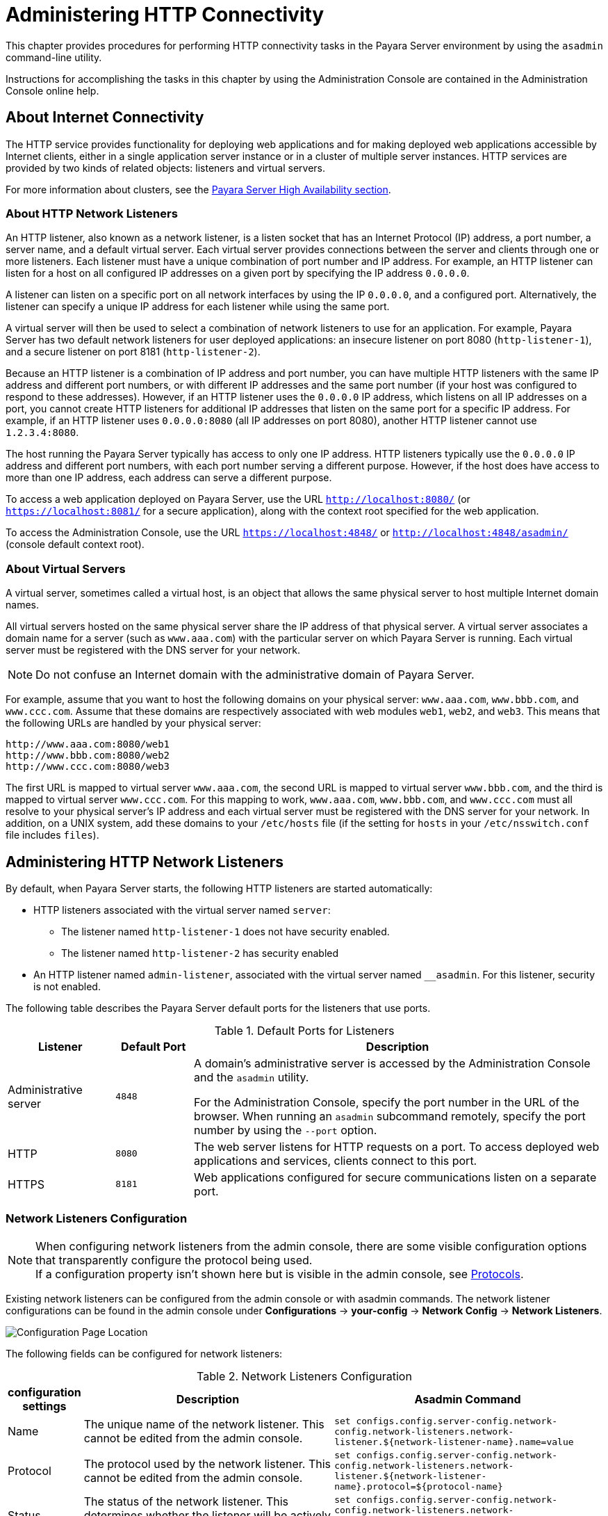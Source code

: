 [[administering-http-connectivity]]
= Administering HTTP Connectivity

This chapter provides procedures for performing HTTP connectivity tasks in the Payara Server environment by using the `asadmin` command-line utility.

Instructions for accomplishing the tasks in this chapter by using the Administration Console are contained in the Administration Console online help.

[[about-internet-connectivity]]
== About Internet Connectivity

The HTTP service provides functionality for deploying web applications and for making deployed web applications accessible by Internet clients, either in a single application server instance or in a cluster of multiple server instances. HTTP services are provided by two kinds of related objects: listeners and virtual servers.

For more information about clusters, see the xref:Technical Documentation/Payara Server Documentation/High Availability/Overview.adoc[Payara Server High Availability section].

[[about-http-network-listeners]]
=== About HTTP Network Listeners

An HTTP listener, also known as a network listener, is a listen socket that has an Internet Protocol (IP) address, a port number, a server name, and a default virtual server. Each virtual server provides connections between the server and clients through one or more listeners. Each listener must have a unique combination of port number and IP address. For example, an HTTP listener can listen for a host on all configured IP addresses on a given port by specifying the IP address `0.0.0.0`.

A listener can listen on a specific port on all network interfaces by using the IP `0.0.0.0`, and a configured port. Alternatively, the listener can specify a unique IP address for each listener while using the same port.

A virtual server will then be used to select a combination of network listeners to use for an application. For example, Payara Server has two default network listeners for user deployed applications: an insecure listener on port 8080 (`http-listener-1`), and a secure listener on port 8181 (`http-listener-2`).

Because an HTTP listener is a combination of IP address and port number, you can have multiple HTTP listeners with the same IP address and different port numbers, or with different IP addresses and the same port number (if your host was configured to respond to these addresses). However, if an HTTP listener uses the `0.0.0.0` IP address, which listens on all IP addresses on a port, you cannot create HTTP listeners for additional IP addresses that listen on the same port for a specific IP address. For example, if an HTTP listener uses `0.0.0.0:8080` (all IP addresses on port 8080), another HTTP listener cannot use `1.2.3.4:8080`.

The host running the Payara Server typically has access to only one IP address. HTTP listeners typically use the `0.0.0.0` IP address and different port numbers, with each port number serving a different purpose. However, if the host does have access to more than one IP address, each address can serve a different purpose.

To access a web application deployed on Payara Server, use the URL `http://localhost:8080/` (or `https://localhost:8081/` for a secure application), along with the context root specified for the web application.

To access the Administration Console, use the URL `https://localhost:4848/` or `http://localhost:4848/asadmin/` (console default context root).

[[about-virtual-servers]]
=== About Virtual Servers

A virtual server, sometimes called a virtual host, is an object that allows the same physical server to host multiple Internet domain names.

All virtual servers hosted on the same physical server share the IP address of that physical server. A virtual server associates a domain name for a server (such as `www.aaa.com`) with the particular server on which Payara Server is running. Each virtual server must be registered with the DNS server for your network.

NOTE: Do not confuse an Internet domain with the administrative domain of Payara Server.

For example, assume that you want to host the following domains on your physical server: `www.aaa.com`, `www.bbb.com`, and `www.ccc.com`. Assume that these domains are respectively associated with web modules `web1`, `web2`, and `web3`. This means that the following URLs are handled by your physical server:

[source,text]
----
http://www.aaa.com:8080/web1
http://www.bbb.com:8080/web2
http://www.ccc.com:8080/web3
----

The first URL is mapped to virtual server `www.aaa.com`, the second URL is mapped to virtual server `www.bbb.com`, and the third is mapped to virtual server `www.ccc.com`. For this mapping to work, `www.aaa.com`, `www.bbb.com`, and `www.ccc.com` must all resolve to your physical server's IP address and each virtual server must be registered with the DNS server for your network. In addition, on a UNIX system, add these domains to your `/etc/hosts` file (if the setting for `hosts` in your `/etc/nsswitch.conf` file includes `files`).

[[administering-http-network-listeners]]
== Administering HTTP Network Listeners

By default, when Payara Server starts, the following HTTP listeners are started automatically:

* HTTP listeners associated with the virtual server named `server`:

** The listener named `http-listener-1` does not have security enabled.
** The listener named `http-listener-2` has security enabled

* An HTTP listener named `admin-listener`, associated with the virtual server named `__asadmin`. For this listener, security is not enabled.

The following table describes the Payara Server default ports for the listeners that use ports.

[table-default-ports-for-listeners]
.Default Ports for Listeners

[width="100%",cols="18%,13%,69%",options="header",]
|=======================================================================
|Listener |Default Port |Description
|Administrative server |`4848` |A domain's administrative server is accessed by the Administration Console and the `asadmin` utility.

For the Administration Console, specify the port number in the URL of the browser. When running an `asadmin` subcommand remotely, specify the port number by using the `--port` option.

|HTTP |`8080` |The web server listens for HTTP requests on a port.
To access deployed web applications and services, clients connect to this port.

|HTTPS |`8181` |Web applications configured for secure communications listen on a separate port.

|=======================================================================

[[network-listeners-configuration]]
=== Network Listeners Configuration

NOTE: When configuring network listeners from the admin console, there are some visible configuration options that transparently configure the protocol being used. +
If a configuration property isn't shown here but is visible in the admin console, see xref:#protocol-configuration[Protocols].

Existing network listeners can be configured from the admin console or with asadmin commands. The network listener configurations can be found in the admin console under *Configurations* -> *your-config* -> *Network Config* -> *Network Listeners*.

image::http/network-listener-config.png[Configuration Page Location]

The following fields can be configured for network listeners:

.Network Listeners Configuration
[header, cols="2,6,8"]
|===
| configuration settings  | Description | Asadmin Command

| Name
| The unique name of the network listener. This cannot be edited from the admin console.
| `set configs.config.server-config.network-config.network-listeners.network-listener.$+{network-listener-name}+.name=value`

| Protocol
| The protocol used by the network listener. This cannot be edited from the admin console.
| `set configs.config.server-config.network-config.network-listeners.network-listener.$+{network-listener-name}+.protocol=$+{protocol-name}+`

| Status
| The status of the network listener. This determines whether the listener will be actively listening for requests.
| `set configs.config.server-config.network-config.network-listeners.network-listener.$+{network-listener-name}+.status=[true/false]`

| JK Enabled
| Whether mod_jk support should be enabled for this listener. Should only be enabled if mod_jk is being explicitly configured on an Apache Web Server in conjunction with Payara Server.
| `set configs.config.server-config.network-config.network-listeners.network-listener.$+{network-listener-name}+.jk-enabled=[true/false]`

| JK Configuration File
| The location of the mod_jk configuration file. Defaults to ${com.sun.aas.instanceRoot}/config/glassfish-jk.properties.
| `set configs.config.server-config.network-config.network-listeners.network-listener.$+{network-listener-name}+.jk-configuration-file=/location/to/file`

| Port
| The port used by the network listener. The selected port will be used to listen for requests.
| `set configs.config.server-config.network-config.network-listeners.network-listener.$+{network-listener-name}+.port=value`

| Address
| The address used by the network listener. 0.0.0.0 corresponds to all addresses.
| `set configs.config.server-config.network-config.network-listeners.network-listener.$+{network-listener-name}+.address=value`

| Transport
| The transport used by the network listener. This cannot be edited from the admin console. Defaults to tcp.
| `set configs.config.server-config.network-config.network-listeners.network-listener.$+{network-listener-name}+.transport=$+{transport-name}+`

| Thread Pool
| The thread pool used by the network listener. This determines the pool of threads used to service requests.
| `set configs.config.server-config.network-config.network-listeners.network-listener.$+{network-listener-name}+.thread-pool=$+{thread-pool-name}+`

|===

[[to-create-an-internet-connection]]
=== To Create an Internet Connection

Use the subcommands in this procedure to create an internet connection with the full range of listener options. A network listener is created behind the scenes. For the shortcut version of this process , see xref:Technical Documentation/Payara Server Documentation/General Administration/http_https.adoc#to-create-an-http-network-listener[To Create an HTTP Network Listener].

. Ensure that the server is running.
+
Remote subcommands require a running server.
. Create an HTTP or HTTPS protocol by using the xref:Technical Documentation/Payara Server Documentation/Command Reference/create-protocol.adoc[`create-protocol`] subcommand with the
`--securityenabled` option.
+
To use the built-in `http-listener-1` HTTP protocol, or `http-listener-2` HTTPS protocol, skip this step.
. Create an HTTP configuration by using the xref:Technical Documentation/Payara Server Documentation/Command Reference/create-http.adoc[`create-http`] subcommand.
+
To use a built-in protocol, skip this step.
. Create a transport by using the xref:Technical Documentation/Payara Server Documentation/Command Reference/create-transport.adoc[`create-transport`] subcommand.
+
To use the built-in `tcp` transport, skip this step.
. Create a thread pool by using the xref:Technical Documentation/Payara Server Documentation/Command Reference/create-threadpool.adoc[`create-threadpool`] subcommand.
+
To avoid using a thread pool, or to use the built-in `http-thread-pool` thread pool, skip this step.
+
For additional thread pool information, see xref:Technical Documentation/Payara Server Documentation/General Administration/threadpools.adoc#administering-thread-pools[Administering Thread Pools].
. Create an HTTP listener by using the xref:Technical Documentation/Payara Server Documentation/Command Reference/create-network-listener.adoc[`create-network-listener`] subcommand.
+
Specify a protocol and transport, optionally a thread pool.
. To apply your changes, restart Payara Server.
+
See xref:Technical Documentation/Payara Server Documentation/General Administration/domains.adoc#to-restart-a-domain[To Restart a Domain].

[[to-create-an-http-network-listener]]
=== To Create an HTTP Network Listener

Use the `create-http-listener` subcommand or the `create-network-listener` subcommand in remote mode to create a listener. These subcommands provide backward compatibility and also provide a shortcut for creating network listeners that use the HTTP protocol.

Behind the scenes, a network listener is created as well as its associated protocol, transport, and HTTP configuration. This method is a convenient shortcut, but it gives access to only a limited number of options. If you want to specify the full range of listener options, follow the instructions in xref:Technical Documentation/Payara Server Documentation/General Administration/http_https.adoc#to-create-an-internet-connection[To Create an Internet Connection].

. Ensure that the server is running. Remote subcommands require a running server.
. Create an HTTP network listener by using the xref:ROOT:Technical Documentation/Payara Server Documentation/Command Reference/create-network-listener.adoc[`create-network-listener`] subcommand or the xref:Technical Documentation/Payara Server Documentation/Command Reference/create-http-listener.adoc[`create-http-listener`] subcommand.
. If needed, restart the server. If you edit the special HTTP network listener named `admin-listener`, you must restart the server for changes to take effect.
+
See xref:Technical Documentation/Payara Server Documentation/General Administration/domains.adoc#to-restart-a-domain[To Restart a Domain].

[[exampleto-create-an-http-network-listener]]
==== Example - Creating an HTTP Listener

This example creates an HTTP listener named `sampleListener` that uses a non-default number of acceptor threads. Security is not enabled at runtime.

[source,shell]
----
asadmin create-http-listener --listeneraddress `0.0.0.0` --listenerport 7272 --defaultvs server --servername host1.sun.com --acceptorthreads 100 --securityenabled=false --enabled=false sampleListener
Command create-http-listener executed successfully.
----

[[example-to-create-an-http-network-listener-2]]
==== Example - Creating a Network Listener

This example a network listener named `sampleListener` that is not enabled at runtime:

[source,shell]
----
asadmin create-network-listener --listenerport 7272 protocol http-1 --enabled=false sampleListener
Command create-network-listener executed successfully.
----

You can also view the full syntax and options of the subcommand by typing `asadmin help create-http-listener` or `asadmin help create-network-listener` at the command line.

[[to-list-http-network-listeners]]
=== *To List HTTP Network Listeners*

Use the `list-http-listeners` subcommand or the `list-network-listeners` subcommand in remote mode to list the existing HTTP listeners.

. Ensure that the server is running. Remote subcommands require a running server.
. List HTTP listeners by using the xref:Technical Documentation/Payara Server Documentation/Command Reference/list-http-listeners.adoc[`list-http-listeners`] or xref:Technical Documentation/Payara Server Documentation/Command Reference/list-network-listeners.adoc[`list-network-listeners`] subcommand.

[[example-to-list-http-network-listeners]]
==== Example - Listing HTTP Listeners*

This example lists the HTTP listeners. The same output is given if you use the `list-network-listeners` subcommand.

[source,shell]
----
asadmin list-http-listeners
admin-listener
http-listener-2
http-listener-1
Command list-http-listeners executed successfully.
----

You can also view the full syntax and options of the subcommand by typing `asadmin help list-http-listeners` or `asadmin help list-network-listeners` at the command line.

[[to-update-an-http-network-listener]]
=== *To Update an HTTP Network Listener*

. List HTTP listeners by using the xref:ROOT:Technical Documentation/Payara Server Documentation/Command Reference/list-http-listeners.adoc[`list-http-listeners`] or xref:Technical Documentation/Payara Server Documentation/Command Reference/list-network-listeners.adoc[`list-network-listeners`] subcommand.
. Modify the values for the specified listener by using the xref:Technical Documentation/Payara Server Documentation/Command Reference/set.adoc[`set`] subcommand.
+
The listener is identified by its dotted name.

[[example-to-update-an-http-network-listener]]
==== Example - Updating an HTTP Network Listener

This example changes `security-enabled` to `false` on `http-listener-2`.

[source,shell]
----
asadmin set server.network-config.protocols.protocol.http-listener-2.security-enabled=false
Command set executed successfully.
----

[[to-restart-an-http-network-listener]]
=== *To Restart an HTTP Network Listener*

The `restart-http-listeners` commands restarts all HTTP listeners but the `admin-listener` of the targeted instance(s). It is either used with the `--all` flag to target all instances or with a particular target instance, deployment group or cluster following the `--target` parameter.

When `target` and `all` parameters are both omitted the default target is the DAS.

NOTE: This command only restarts all HTTP listeners except the `admin-listener`. IIOP listeners are not affected and may require a server restart to make changes take effect.

[[example-to-restart-an-http-network-listener]]
==== Example - Restarting an HTTP Network Listener

This example restarts the instance named `FlyingFish`:

[source,shell]
----
asadmin restart-http-listeners --target FlyingFish
Command restart-http-listeners executed successfully.
----

[[to-delete-an-http-network-listener]]
=== *To Delete an HTTP Network Listener*

Use the `delete-http-listener` subcommand or the `delete-network-listener` subcommand in remote mode to delete an existing HTTP listener. This disables secure communications for the listener.

. Ensure that the server is running. Remote subcommands require a running server.
. List HTTP listeners by using the xref:Technical Documentation/Payara Server Documentation/Command Reference/list-http-listeners.adoc[`list-http-listeners`] subcommand.
. Delete an HTTP listener by using the xref:Technical Documentation/Payara Server Documentation/Command Reference/delete-http-listener.adoc[`delete-http-listener`] or xref:Technical Documentation/Payara Server Documentation/Command Reference/delete-network-listener.adoc[`delete-network-listener`] subcommand.
. To apply your changes, restart Payara Server. See xref:Technical Documentation/Payara Server Documentation/General Administration/domains.adoc#to-restart-a-domain[To Restart a Domain].


[[example-to-delete-an-http-network-listener]]
==== Example - Deleting an HTTP Listener

This example deletes the HTTP listener named `sampleListener`:

[source,shell]
----
asadmin delete-http-listener sampleListener
Command delete-http-listener executed successfully.
----

You can also view the full syntax and options of the subcommand by typing `asadmin help delete-http-listener` or `asadmin help delete-network-listener` at the command line.

[[configure-an-http-listener-for-ssl]]
=== *Configure an HTTP Listener for SSL*

Use the `create-ssl` subcommand in remote mode to create and configure an SSL element in the specified listener. This enables secure communication for the listener.

. Ensure that the server is running.
+
Remote subcommands require a running server.
. Configure an HTTP listener by using the xref:Technical Documentation/Payara Server Documentation/Command Reference/create-ssl.adoc[`create-ssl`] subcommand.
. To apply your changes, restart Payara Server.
+
See xref:Technical Documentation/Payara Server Documentation/General Administration/domains.adoc#to-restart-a-domain[To Restart a Domain].

[[example-to-configure-an-http-listener-for-ssl]]
==== Example - Configuring an HTTP Listener for SSL

This example enables the HTTP listener named `http-listener-1` for SSL:

[source,shell]
----
asadmin create-ssl --type http-listener --certname sampleCert http-listener-1
Command create-ssl executed successfully.
----

You can also view the full syntax and options of the subcommand by typing `asadmin help create-ssl` at the command line.

[[configure-sni-for-http-listeners]]
=== *Configure SNI for HTTP Listeners*

Server Name Indication, SNI for short, allows you to use multiple SSL certificates with the same IP address. When enabled, the server will look for a certificate in the configured keystore using a nickname that matches the host name requested.

SNI can be enabled by configuring a network listener. Existing network listeners can be configured from the admin console or with asadmin commands. The network listener configurations can be found in the admin console under *Configurations -> <your-config> -> Network Config -> Network Listeners*.

From here, click on the SSL tab, and make sure that the *SNI Support* checkbox is ticked.

IMPORTANT: For SNI to take effect, the network listener must have security enabled by providing a default keypair and certificate, and by checking the *Security* box on the *HTTP* tab.

[[configure-optional-client-authentication-for-ssl]]
=== *Configure Optional Client Authentication for SSL*

In Payara Server, you can configure the SSL protocol of an HTTP listener such that it requests a certificate before permitting a client connection, but does not refuse a connection if the client does not provide one. To enable this feature, set the `client-auth` property of the SSL protocol to the value `want`. For example:

[source,shell]
----
asadmin set configs.config.config-name.network-config.protocols.protocol.listener-name.ssl.client-auth=want
----

[[configure-a-custom-ssl-implementation]]
=== *Configure a Custom SSL Implementation*

In Payara Server, you can configure the SSL protocol an HTTP listener such that it uses a custom implementation of SSL. To enable this feature, set the `classname` property of the SSL protocol to the name of a class that implements the `com.sun.grizzly.util.net.SSLImplementation` interface. For example:

[source,shell]
----
asadmin> set configs.config.config-name.network-config.protocols.protocol.listener-name.ssl.classname=SSLImplementation-class-name
----

By default, Payara Server uses the implementation `com.sun.enterprise.security.ssl.GlassfishSSLImpl` for the SSL protocol.

[[delete-ssl-from-an-http-listener]]
=== *Delete SSL From an HTTP Listener*

Use the `delete-ssl` subcommand in remote mode to delete the SSL element in the specified listener. This disables secure communications for the listener.

. Ensure that the server is running.
+
Remote subcommands require a running server.
. Delete SSL from an HTTP listener by using the xref:ROOT:Technical Documentation/Payara Server Documentation/Command Reference/delete-ssl[`delete-ssl`] subcommand.
. To apply your changes, restart Payara Server.
+
See xref:Technical Documentation/Payara Server Documentation/General Administration/domains.adoc#to-restart-a-domain[To Restart a Domain].

[[example-to-delete-ssl-from-an-http-listener]]
==== Example - Deleting SSL From an HTTP Listener

This example disables SSL for the HTTP listener named `http-listener-1`:

[source,shell]
----
asadmin delete-ssl --type http-listener http-listener-1
Command delete-ssl executed successfully.
----

You can also view the full syntax and options of the subcommand by typing `asadmin help delete-ssl` at the command line.

[[assign-a-default-virtual-server-to-an-http-listener]]
=== *Assign a Default Virtual Server to an HTTP Listener*

. In the Administration Console, open the HTTP Service component under the relevant configuration.
. Open the HTTP Listeners component under the HTTP Service component.
. Select or create a new HTTP listener.
. Select from the Default Virtual Server drop-down list. For more information, see:
+
xref:Technical Documentation/Payara Server Documentation/General Administration/http_https.adoc#to-assign-a-default-web-module-to-a-virtual-server[To Assign a Default Web Module to a Virtual Server].

For details, click the Help button in the Administration Console from the HTTP Listeners page.

[[administering-http-protocols]]
== Administering HTTP Protocols

A protocol is used by a network listener to determine the nature of the communication expected by the listener. For example, a protocol determines the timeout of a request, as well as whether HTTPS should be used. The reason the protocol is separate to the listener is so that the same protocol configuration can be used to listen on multiple ports.

Existing protocols can be configured from the admin console or with asadmin commands. The protocol configurations can be found in the Admin Console under *Configurations* -> *your-config* -> *Network Config* -> *Protocols*.

Each HTTP listener has an HTTP protocol, which is created either by using the `create-protocol` subcommand or by using the built-in protocols that are applied when you follow the instructions in xref:Technical Documentation/Payara Server Documentation/General Administration/http_https.adoc#to-create-an-http-network-listener[To Create an HTTP Network Listener].

[[protocol-configuration]]
=== Protocol Configurations

.Security
[header, cols="2,6,8"]
|===
| configuration settings  | Description | Asadmin Command

| Security
| Whether security is enabled for the protocol. When disabled, all the SSL/TLS options are ignored.
| `set configs.config.server-config.network-config.protocols.protocol.$+{protocol-name}+.security-enabled=[true\|false]`

|===

.HTTP Settings
[header, cols="2,6,8"]
|===
| configuration settings  | Description | Asadmin Command

| Server Name
| The name of the server. This will be sent as the `Server` header in responses.
| `set configs.config.server-config.network-config.protocols.protocol.$+{protocol-name}+.http.server-name-enabled=value`

| Default Virtual Server
| The default virtual server used for the protocol. Establishes the request priority when multiple virtual servers are configured.
| `set configs.config.server-config.network-config.protocols.protocol.$+{protocol-name}+.http.default-virtual-server=value`

| Redirect Port
| The port used for SSL transport redirection.
| `set configs.config.server-config.network-config.protocols.protocol.$+{protocol-name}+.http.redirect-port=value`

| Max Connections
| The maximum number of requests per connection to keep in keep-alive mode.
| `set configs.config.server-config.network-config.protocols.protocol.$+{protocol-name}+.http.max-connections=value`

| Timeout
| The amount of time in seconds before a connection is deemed as idle. After this, the connection will no longer be in keep-alive state.
| `set configs.config.server-config.network-config.protocols.protocol.$+{protocol-name}+.http.timeout-seconds=value`

| Upload Timeout Enabled
| Enables closing a connection that is reading bytes slowly after the `configuration-http-upload-timeout-millis` setting is reached.
| `set configs.config.server-config.network-config.protocols.protocol.$+{protocol-name}+.http.upload-timeout-enabled=value`

| Connection Upload Timeout
a| The timeout, in milliseconds, for uploads.
[TIP]
====
To disable this timeout, set the value to `-1`.
====
| `set configs.config.server-config.network-config.protocols.protocol.$+{protocol-name}+.http.connection-upload-timeout-millis=value`

| Request Timeout
a| The timeout, in seconds, for requests.
[TIP]
====
To disable this timeout, set the value to `-1`.
====
| `set configs.config.server-config.network-config.protocols.protocol.$+{protocol-name}+.http.request-timeout-seconds=value`

| Send Buffer Size
| The size, in bytes, of the send buffer.
| `set configs.config.server-config.network-config.protocols.protocol.$+{protocol-name}+.http.send-buffer-size-bytes=value`

| Header Buffer Length
| The size, in bytes, of the buffer used to read the request data.
| `set configs.config.server-config.network-config.protocols.protocol.$+{protocol-name}+.http.header-buffer-length-bytes=value`

| Max Post Size
| The maximum size, in bytes, of POST actions.
| `set configs.config.server-config.network-config.protocols.protocol.$+{protocol-name}+.http.max-post-size-bytes=value`

| Max Form Post Size
| The maximum size, in bytes, of a POST form.
| `set configs.config.server-config.network-config.protocols.protocol.$+{protocol-name}+.http.max-form-post-size-bytes=value`

| Max Save Post Size
| The maximum size, in bytes, of a POST request that will be saved during authentication.
| `set configs.config.server-config.network-config.protocols.protocol.$+{protocol-name}+.http.max-save-post-size-bytes=value`

| URI Encoding
| The character set used to decode the request URIs received.
| `set configs.config.server-config.network-config.protocols.protocol.$+{protocol-name}+.http.uri-encoding=value`

| Compression
| Whether to enable HTTP/1.1 GZIP compression to save server bandwidth. Will be ignored when HTTP/2 is used.
| `set configs.config.server-config.network-config.protocols.protocol.$+{protocol-name}+.http.compression=[off/on/force]`

| Compression Level
a| The level of compression to be used:

*  `-1` corresponds to the default level
* `0` is no compression
* `1` is the best speed
* `9` is the best compression
| `set configs.config.server-config.network-config.protocols.protocol.$+{protocol-name}+.http.compression-level=[-1-9]`

| Compression Strategy
| Sets the strategy to be used during HTTP compression.
| `set configs.config.server-config.network-config.protocols.protocol.$+{protocol-name}+.http.compression-strategy=[Default/Filtered/Huffman Only]`

| Compressible Mime Types
| Comma separated list of MIME types for which HTTP compression is used.
| `set configs.config.server-config.network-config.protocols.protocol.$+{protocol-name}+.http.compressable-mime-type=value`

| Compression Minimum Size
| The minimum size of a file that determines whether compression is applied.
| `set configs.config.server-config.network-config.protocols.protocol.$+{protocol-name}+.http.compression-min-size-bytes=value`

| No-Compression User Agents
| Comma separated list of regular expressions matching user agents for which compression should not be used.
| `set configs.config.server-config.network-config.protocols.protocol.$+{protocol-name}+.http.no-compression-user-agents=value`

| Restricted User Agents
| List of restricted user agents for which HTTP compression is applied.
| `set configs.config.server-config.network-config.protocols.protocol.$+{protocol-name}+.http.restricted-user-agents=value`

| Default Response Type
| The default response type if none are matched. Specified as a semicolon delimited string consisting of content type, encoding, language, charset.
| `set configs.config.server-config.network-config.protocols.protocol.$+{protocol-name}+.http.default-response-type=value`

| Adapter
| The class name of the static resources adapter.
| `set configs.config.server-config.network-config.protocols.protocol.$+{protocol-name}+.http.adapter=value`

| Comet Support
| Whether comet support is enabled or not.
| `set configs.config.server-config.network-config.protocols.protocol.$+{protocol-name}+.http.comet-support-enabled=[true\|false]`

| DNS Lookup
| Enables Domain Name System lookups.
| `set configs.config.server-config.network-config.protocols.protocol.$+{protocol-name}+.http.dns-lookup-enabled=[true\|false]`

| Trace Enabled
a| Enables the TRACE operation

TIP: Setting this to false helps prevent cross-site scripting attacks.
| `set configs.config.server-config.network-config.protocols.protocol.$+{protocol-name}+.http.trace-enabled=[true\|false]`

| Auth Pass Through
| Enable this if the network listener receives traffic from an SSL terminating proxy server.
| `set configs.config.server-config.network-config.protocols.protocol.$+{protocol-name}+.http.auth-pass-through-enabled=[`true`\|`false`]`

| Chunking Enabled
| Enables HTTP response chunking.
| `set configs.config.server-config.network-config.protocols.protocol.$+{protocol-name}+.http.chunking-enabled=[true\|false]`

| XPoweredBy
| Used to overwrite the default `X-Powered-By` header string.
| `set configs.config.server-config.network-config.protocols.protocol.$+{protocol-name}+.http.xpowered-by=value`

| XFrame Options
| When enabled, the `X-Frame-Options` header will be set to `SAMEORIGIN`. This can still be overridden by a deployed application.
| `set configs.config.server-config.network-config.protocols.protocol.$+{protocol-name}+.http.xframe-options=[true\|false]`

| Encoded Slash
| Allow encoded slashes (e.g. `%2F`) in URIs.
| `set configs.config.server-config.network-config.protocols.protocol.$+{protocol-name}+.http.encoded-slash-enabled=[true\|false]`

| Websockets Support Enabled
| Allows Websockets to be used.
| `set configs.config.server-config.network-config.protocols.protocol.$+{protocol-name}+.http.websockets-support-enabled=[true\|false]`

| Scheme Mapping
| HTTP header name used for identifying the originating protocol of an HTTP request.
| `set configs.config.server-config.network-config.protocols.protocol.$+{protocol-name}+.http.scheme-mapping=value`

| Remote User Mapping
| HTTP header name used for identifying the originating user of an HTTP request.
| `set configs.config.server-config.network-config.protocols.protocol.$+{protocol-name}+.http.remote-user-mapping=value`

| Enable Cookie SameSite
| Enabling to set all cookies to use the SameSite value.
| `set configs.config.server-config.network-config.protocols.protocol.$+{protocol-name}+.http.cookie-same-site-enabled=[true\|false]`

| Cookie SameSite Value
a| The values to be used:

* `Lax`: Cookies are not sent on normal cross-site sub-requests
* `Strict`: Cookies will only be sent in a first-party context
* `None`: Cookies will be sent in all contexts

Users can set up the SameSite Cookie attribute at the *application level* by using the `payara-web.xml` deployment descriptor.

Set this attribute by using the `cookie-properties` tag with a child property named `cookieSameSite`:
[source,xml,indent=0]
----
<payara-web-app>
    <cookie-properties>
        <property name="cookieSameSite" value="Strict" />
    </cookie-properties>
</payara-web-app>
----
| `set configs.config.server-config.network-config.protocols.protocol.$+{protocol-name}+.http.cookie-same-site-value=[`Lax`\|`Strict`\|`None`]`

|===

.HTTP/2 Settings
[header, cols="2,6,8"]
|===
| configuration settings  | Description | Asadmin Command

| HTTP/2 Enabled
a| Whether to enable HTTP/2 support.

IMPORTANT: HTTP/2 support can only be enabled on a secure network listener
| `set configs.config.server-config.network-config.protocols.protocol.$+{protocol-name}+.http.http2-enabled=[true\|false]`

| Disable HTTP/2 Cipher Check
| Whether TLS connections can be established using insecure cipher suites.
| `set configs.config.server-config.network-config.protocols.protocol.$+{protocol-name}+.http.http2-disable-cipher-check=[true\|false]`

| HTTP/2 Max Concurrent Streams
| The number of maximum concurrent streams allowed per HTTP/2 connection.
| `set configs.config.server-config.network-config.protocols.protocol.$+{protocol-name}+.http.http2-max-concurrent-streams=value`

| HTTP/2 Initial Window Size
| The initial window size in bytes.
| `set configs.config.server-config.network-config.protocols.protocol.$+{protocol-name}+.http.http2-initial-window-size-in-bytes=value`

| HTTP/2 Max Frame Payload Size
| The maximum size of the HTTP/2 frame payload to be accepted.
| `set configs.config.server-config.network-config.protocols.protocol.$+{protocol-name}+.http.http2-max-frame-payload-size-in-bytes=value`

| HTTP/2 Max Header List Size
| The maximum size, in bytes, of the header list.
| `set configs.config.server-config.network-config.protocols.protocol.$+{protocol-name}+.http.http2-max-header-list-size-in-bytes=value`

| Streams High Watermark
| The maximum number of streams that are allowed. Excess streams will be cleaned out periodically in proportion to the maximum number of streams.
| `set configs.config.server-config.network-config.protocols.protocol.$+{protocol-name}+.http.http2-streams-high-water-mark=value`

| Streams Clean Percentage
a| The number of streams to process when the high watermark is exceeded.

NOTE: Only closed streams will be removed.
| `set configs.config.server-config.network-config.protocols.protocol.$+{protocol-name}+.http.http2-clean-percentage=value`

| Streams Clean Frequency Check
| The number of streams that must be closed before checking if the number of streams exceeds the high watermark.
| `set configs.config.server-config.network-config.protocols.protocol.$+{protocol-name}+.http.http2-clean-frequency-check=value`

| HTTP/2 Push
| Enables server push. This is enabled by default.
| `set configs.config.server-config.network-config.protocols.protocol.$+{protocol-name}+.http.http2-push-enabled=[true\|false]`

|===

.HTTP/2 Settings
[header, cols="2,6,8"]
|===
| configuration settings  | Description | Asadmin Command

| TLS V1.2 Enabled
| Whether to enable TLS V1.2 or not. Will be ignored if TLS is disabled.
| `set configs.config.server-config.network-config.protocols.protocol.$+{protocol-name}+.ssl.tls12-enabled=[true\|false]`

| TLS V1.3 Enabled
a| Whether to enable TLS V1.3 or not. Will be ignored if TLS is disabled.

NOTE: Support for TLS 1.3 is available with JDK 8 versions after JDK 1.8.0u261, unless you’re using Zulu JDK 1.8.0u222 - 1.8.0u252, in which case you’ll also need to use the Java option -XX:+UseOpenJSSE. This option makes OpenJSSE default TLS provider. +
OpenJSEE is a JSEE provider created by Azul to support TLS 1.3 on JDK 8. See TLS 1.3 Support in Zulu 8 with OpenJSSE for more information. Also note that this flag can cause problems with the HTTP/2 support. If you’re using a lower version than 1.8.0u222, checkbox to enable TLS 1.3 will not be visible on the web administration console.

IMPORTANT: You will need to add the following Java Option: -Dfish.payara.clientHttpsProtocol=TLSv1.3 to the asadmin script for TLS 1.3 to work with asadmin CLI. This sets the TLS version to 1.3 which will be used by the asadmin client.
| `set configs.config.server-config.network-config.protocols.protocol.$+{protocol-name}+.ssl.tls13-enabled=[true\|false]`

| Client Authentication
| When enabled, clients will be required to authenticate themselves to the server.
| `set configs.config.server-config.network-config.protocols.protocol.$+{protocol-name}+.ssl.client-auth-enabled=[true\|false]`

| Certificate Nickname
| The alias of the certificate to be supplied on secure requests. The certificate should be present in the server keystore.
| `set configs.config.server-config.network-config.protocols.protocol.$+{protocol-name}+.ssl.cert-nickname=value`

| Key Store
| The name of the keystore file used to secure communication handled by this network listener.
| `set configs.config.server-config.network-config.protocols.protocol.$+{protocol-name}+.ssl.key-store=value`

| Trust Store
| The name of the trust store file where trusted certificates are stored.
| `set configs.config.server-config.network-config.protocols.protocol.$+{protocol-name}+.ssl.trust-store=value`

| Trust Algorithm
| The name of the trust management algorithm (e.g. PKIX) to use for certification path validation.
| `set configs.config.server-config.network-config.protocols.protocol.$+{protocol-name}+.ssl.trust-algorithm=value`

| Max Certificate Length
| Maximum number of non self-issued intermediate certificates that can exist in a certification path. Only used if the trust algorithm is set to PKIX.
| `set configs.config.server-config.network-config.protocols.protocol.$+{protocol-name}+.ssl.trust-max-cert-length=value`

| Enabled Ciphers
| A list of the server enabled ciphers. This string is stores as a comma separated list of the enabled ciphers with a `+` or a `-` at the start of each, depending on whether the cipher is enabled or disabled. E.g. `+TLS_RSA_WITH_AES_256_CBC_SHA,+SSL_RSA_WITH_3DES_EDE_CBC_SHA`.
| `set configs.config.server-config.network-config.protocols.protocol.$+{protocol-name}+.ssl.ssl3-tls-ciphers=value`

| Handshake Timeout
| The timeout, in milliseconds, for a handshake. After this timeout the handshake will be aborted.
| `set configs.config.server-config.network-config.protocols.protocol.$+{protocol-name}+.ssl.handshake-timeout-millis=value`

| TLS Rollback
| Whether TLS rollback is enabled or not.
| `set configs.config.server-config.network-config.protocols.protocol.$+{protocol-name}+.ssl.tls-rollback-enabled=[true\|false]`

| HSTS Enabled
a| Whether HSTS is enabled. When enabled, the server will respond to requests with the `Strict-Transport-Security` header. While these requests often return a 301 directing the client to the secure site, this header instructs the requester to make all connections to this site secure for the next year.

The header takes the following form:

----
Strict-Transport-Security: max-age=31536000; includeSubDomains; preload
----

The last 2 attributes are added based on the other HSTS configuration options.

NOTE: HSTS can be enabled on any HTTP listener. However, it's meant to be enabled on a secure HTTP listener if an insecure HTTP listener redirects to the secure listener. When browsers receive the `Strict-Transport-Security` header over HTTPS, they will use HTTPS immediately for all future connections requested over plain HTTP. +
If the header is retrieved over HTTP, it is ignored by browsers due to security reasons. More information in https://developer.mozilla.org/en-US/docs/Web/HTTP/Headers/Strict-Transport-Security[MDN Docs].
a| `set configs.config.server-config.network-config.protocols.protocol.$+{protocol-name}+.ssl.hsts-enabled=[true\|false]`

NOTE: When the configuration value is set to true, the HSTS header is added with a max-age property value of 31536000. The max-age property is not configurable.

| HSTS Subdomains
| When enabled in combination with HSTS, `Strict-Transport-Security` headers will include the includeSubDomains attribute. When this is configured, the client will also assume subdomains of the targeted resource require secure connections. The subdomains property is not enabled by default and has to be enabled with the following command:
| `set configs.config.server-config.network-config.protocols.protocol.$+{protocol-name}+.ssl.hsts-sub-domains=[true\|false]`

| HSTS Preload
| When enabled in combination with HSTS, `Strict-Transport-Security` headers will include the `preload` attribute. When this is configured, the domain of the target resource will be added to the browser `preload` list, meaning that initial requests to this resource in future won’t be insecure. The `preload` property is not enabled by default and has to be enabled with the following command:
| `set configs.config.server-config.network-config.protocols.protocol.$+{protocol-name}+.ssl.hsts-preload=[true\|false]`

|===

[[create-a-protocol]]
=== *Create a Protocol*

Use the `create-protocol` subcommand in remote mode to create a protocol.

. Ensure that the server is running.
+
Remote subcommands require a running server.
. Create a protocol by using the xref:ROOT:Technical Documentation/Payara Server Documentation/Command Reference/create-protocol.adoc[`create-protocol`]
+
Information about options and properties for the subcommand are included in this help page.

[[example-to-create-a-protocol]]
==== Example - Creating an HTTP Protocol

This example creates a protocol named `http-1` with security enabled.

[source,shell]
----
asadmin> create-protocol --securityenabled=true http-1
Command create-protocol executed successfully.
----

You can also view the full syntax and options of the subcommand by typing `asadmin help create-protocol` at the command line.

[[list-protocols]]
=== *List Protocols*

Use the `list-protocols` subcommand in remote mode to list the existing HTTP protocols.

. Ensure that the server is running. Remote subcommands require a running server.
. List the existing protocols by using the xref:Technical Documentation/Payara Server Documentation/Command Reference/list-protocols.adoc[`list-protocols`] subcommand.

[[example-to-list-protocols]]
==== Example - Listing the Protocols

This example lists the existing protocols.

[source,shell]
----
asadmin list-protocols
admin-listener
http-1
http-listener-1
http-listener-2
Command list-protocols executed successfully.
----

You can also view the full syntax and options of the subcommand by typing `asadmin help list-protocols` at the command line.

[[delete-a-protocol]]
=== *Delete a Protocol*

Use the `delete-protocol` subcommand in remote mode to remove a protocol.

. Ensure that the server is running. Remote subcommands require a running server.
. Delete a protocol by using the xref:Technical Documentation/Payara Server Documentation/Command Reference/delete-protocol.adoc[`delete-protocol`] subcommand

[[example-to-delete-a-protocol]]
==== Example - Deleting a Protocol

This example deletes the protocol named `http-1`.

[source,shell]
----
asadmin delete-protocol http-1
Command delete-protocol executed successfully.
----

You can also view the full syntax and options of the subcommand by typing `asadmin help delete-protocol` at the command line.

[[administering-http-configurations]]
== Administering HTTP Configurations

Each HTTP listener has an HTTP configuration, which is created either by using the `create-http` subcommand or by using the built-in configurations that are applied when you follow the instructions in xref:Technical Documentation/Payara Server Documentation/General Administration/http_https.adoc#to-create-an-http-network-listener[To Create an HTTP Network Listener].

[[create-an-http-configuration]]
=== *Create an HTTP Configuration*

Use the `create-http` subcommand in remote mode to create a set of HTTP parameters for a protocol. This set of parameters configures one or more network listeners,

. Ensure that the server is running. Remote subcommands require a running server.
. Create an HTTP configuration by using the xref:Technical Documentation/Payara Server Documentation/Command Reference/create-http.adoc[`create-http`] subcommand.
+
Information about options and properties for the subcommand are included in this help page.

[[example-to-create-an-http-configuration]]
==== Example - Creating an HTTP Configuration

This example creates an HTTP parameter set for the protocol named `http-1`.

[source,shell]
----
asadmin create-http --timeout-seconds 60 --default-virtual-server server http-1
Command create-http executed successfully.
----

You can also view the full syntax and options of the subcommand by typing `asadmin help create-http` at the command line.

[[delete-an-http-configuration]]
=== *Delete an HTTP Configuration*

Use the `delete-http` subcommand in remote mode to remove HTTP parameters from a protocol.

. Ensure that the server is running. Remote subcommands require a running server.
. Delete the HTTP parameters from a protocol by using the xref:Technical Documentation/Payara Server Documentation/Command Reference/delete-http.adoc[`delete-http`] subcommand.

[[example-to-delete-an-http-configuration]]
==== Example - Deleting an HTTP Configuration

This example deletes the HTTP parameter set from a protocol named `http-1`.

[source,shell]
----
asadmin delete-http http-1
Command delete-http executed successfully.
----

You can also view the full syntax and options of the subcommand by typing `asadmin help delete-http` at the command line.

[[administering-http-transports]]
== Administering HTTP Transports

Each HTTP listener has an HTTP transport, which is created either by using the `create-transport` subcommand or by using the built-in transports that are applied when you follow the instructions in xref:Technical Documentation/Payara Server Documentation/General Administration/http_https.adoc#to-create-an-http-network-listener[To Create an HTTP Network Listener].

[[create-a-transport]]
=== *Create a Transport*

Use the `create-transport` subcommand in remote mode to create a transport for a network listener,

. Ensure that the server is running. Remote subcommands require a running server.
. Create a transport by using the xref:Technical Documentation/Payara Server Documentation/Command Reference/create-transport.adoc[`create-transport`]
subcommand.
+
Information about options and properties for the subcommand are included in this help page.

[[example-to-create-a-transport]]
==== Example - Creating a Transport

This example creates a transport named `http1-trans` that uses a non-default number of acceptor threads.

[source,shell]
----
asadmin create-transport --acceptorthreads 100 http1-trans
Command create-transport executed successfully.
----

You can also view the full syntax and options of the subcommand by typing `asadmin help create-transport` at the command line.

[[list-transports]]
=== *List Transports*

Use the `list-transports` subcommand in remote mode to list the existing HTTP transports.

. Ensure that the server is running. Remote subcommands require a running server.
. List the existing transports by using the xref:Technical Documentation/Payara Server Documentation/Command Reference/list-transports.adoc[`list-transports`] subcommand.

[[example-to-list-transports]]
==== Example - Listing HTTP Transports

This example lists the existing transports.

[source,shell]
----
asadmin list-transports
Enter the value for the target operand> server
http1-trans
tcp
Command list-transports executed successfully.
----

The values for target operand are as follows:

target::
Restricts the listing to transports for a specified target. Valid values are as follows: +
`server`;;
Lists the transports for the default server instance. This is the default value.
configuration-name;;
Lists the transports for the specified configuration.
cluster-name;;
Lists the transports for all server instances in the specified cluster.
instance-name;;
Lists the transports for the specified server instance.
You can also view the full syntax and options of the subcommand by typing `asadmin help list-transports` at the command line.

[[delete-a-transport]]
=== *Delete a Transport*

Use the `delete-transport` subcommand in remote mode to remove a transport.

. Ensure that the server is running. Remote subcommands require a running server.
. Delete a transport by using the xref:Technical Documentation/Payara Server Documentation/Command Reference/delete-transport.adoc[`delete-transport`] subcommand.

[[example-to-delete-a-transport]]
==== Example - Deleting a Transport

This example deletes the transport named `http1-trans`.

[source,shell]
----
asadmin delete-transport http1-trans
Command delete-transport executed successfully.
----

You can also view the full syntax and options of the subcommand by typing `asadmin help delete-transport` at the command line.

[[administering-virtual-servers]]
== Administering Virtual Servers

A virtual server is a virtual web server that serves content targeted for a specific URL. Multiple virtual servers can serve content using the same or different host names, port numbers, or IP addresses. The HTTP service directs incoming web requests to different virtual servers based on the URL.

Just as multiple network cards in a single PC make the network see them as separate hosts, virtual servers allow one physical server instance to appear as many, enabling multiple domain names to be associated with the same server.

When you first install Payara Server, a default virtual server is created. You can assign a default virtual server to each new HTTP listener you create.

Web applications and Jakarta EE applications containing web components (web modules) can be assigned to virtual servers during deployment. A web module can be assigned to more than one virtual server, and a virtual server can have more than one web module assigned to it. If you deploy a web application and don't specify any assigned virtual servers, the web application is assigned to all currently defined virtual servers.

If you then create additional virtual servers and want to assign existing web applications to them, you must redeploy the web applications. For more information about deployment, see the xref:Technical Documentation/Payara Server Documentation/Application Deployment/Overview.adoc[Payara Server Application Deployment section].

You can define virtual server properties using the `asadmin set` command. For example:

[source,shell]
----
asadmin set server-config.http-service.virtual-server.MyVS.property.sso-enabled="true"
----

Some virtual server properties can be set for a specific web application. For details, see "xref:Technical Documentation/Payara Server Documentation/Application Deployment/Elements of Deployment Descriptors.adoc[payara-web-app]" in the Payara Server Application Deployment section.

[[virtual-server-configuration]]
=== Virtual Server Configuration

Existing virtual servers can be configured from the admin console or with `set` asadmin commands. The virtual server configurations can be found in the admin console under *Configurations* -> *your-config* -> *Virtual Servers*.

image::http/virtual-server-config.png[Configuration Page Location]

The following fields can be configured:

.Virtual Server Configuration
[header, cols="2,6,8"]
|===
| configuration settings  | Description | Asadmin Command

| ID
| The unique ID for the virtual server. The only field which cannot be altered from the admin console. The ID cannot begin with a number.
| `set configs.config.server-config.http-service.virtual-server.$+{virtual-server-name}+.id=value`

| Hosts
| A comma separated list of values allowed in the host request header to select this virtual server. Each virtual server with the same connection group must have a unique host for that group.
| `set configs.config.server-config.http-service.virtual-server.$+{virtual-server-name}+.hosts=value,value2`

| State
a| The enabled state of the virtual server. There are 3 options for this property:

- *On* -> This means that the virtual server is active and will be ready to serve requests.
- *Off* -> This means that the virtual server is inactive, and will return a 404 error for all requests made through it. This will look from the outside as if no applications are deployed to this server.
- *Disabled* -> This means that the virtual server is inactive, and will return a 403 error for all requests made through it. This will look from the outside as if the server is intentionally down for maintenance.

| `set configs.config.server-config.http-service.virtual-server.$+{virtual-server-name}+.state=on/off/disabled`

| SSO
a| Allows multiple web applications deployed to the same virtual server to share the user authentication state. This would mean that signing in to one application would implicitly sign you into all others.

There are 3 options for this property:

- *True* (enabled) -> This enables SSO for applications on the same virtual server.
- *False* (disabled) -> This disables SSO for applications on the same virtual server.
- *Inherit* (controlled by HTTP service) -> This will inherit from the value specified in the *HTTP Service*.

| `set configs.config.server-config.http-service.virtual-server.$+{virtual-server-name}+.sso-enabled=true/false/inherit`

| SSO Cookie Http Only
| Determines whether to add the `HttpOnly` flag to the `JSESSIONIDSSO` cookie. In practice, this will disallow JavaScript access to the cookie in the browser.

This prevents malicious XSS attacks hijacking a Java session. It is enabled by default.
| `set configs.config.server-config.http-service.virtual-server.$+{virtual-server-name}+.sso-cookie-http-only=true/false`

| Network Listeners
| Comma separated list of network listeners which applications deployed to this virtual server are available on.
| `set configs.config.server-config.http-service.virtual-server.$+{virtual-server-name}+.network-listeners=listener-1,listener-2`

| Default Web Module
| This defines which application deployed to this virtual server will be requested if no modules are resolved in the request. For example if `app1` and `app2` have context roots of `/app1` and `/app2` respectively, `app1` will be returned when the user requests `/`.
| `set configs.config.server-config.http-service.virtual-server.$+{virtual-server-name}+.default-web-module=app1`

| Log File
| This defines a file where log messages coming from this virtual server are redirected to. This allows you to separate application logs from server logs.
| `set configs.config.server-config.http-service.virtual-server.$+{virtual-server-name}+.log-file=/dir/to/logs/file.log`

| Docroot
| This defines the directory used as the document root for this virtual server. A document root is a directory where static files can be placed and served from.

For example, if you have a web application deployed to `http://localhost:8080/app1` and the corresponding virtual server has a docroot value of `/opt/server/docs`, then requesting `http://localhost:8080/app1/img.jpg` will fetch the file at `/opt/server/docs/img.jpg`.

| `set configs.config.server-config.http-service.virtual-server.$+{virtual-server-name}+.docroot=/dir/to/docs/`

| Access Logging
a| Enables access logging for this virtual server. Access logging logs all requests made to that virtual server.

There are 3 options for this property:

- *True* (enabled) -> This enables access logging for applications on the same
virtual server.
- *False* (disabled) -> This disables access logging for applications on the
same virtual server.
- *Inherit* (controlled by HTTP service) -> This will inherit from the value
specified in the *HTTP Service*.

| `set configs.config.server-config.http-service.virtual-server.$+{virtual-server-name}+.access-logging=true/false/inherit`

| Access Log Directory
| Defines the directory used for access logs.
| `set configs.config.server-config.http-service.virtual-server.$+{virtual-server-name}+.access-log=/dir/to/logs`
|===

[[additional-properties]]
=== Additional properties

Defines additional properties for the configuration of a virtual server.

[cols="20,70,10",options="header",]
|===
| Key                         | Description | Default Value
| *sso-max-inactive-seconds*  | The number of seconds of no activity after which a user's SSO record becomes eligible for purging.
| `300`
| *sso-reap-interval-seconds* | The number of seconds between purges of SSO records. | `60`
| *setCacheControl*           | Comma separated list of Cache-Control response directives (See section 14.9 of: https://www.ietf.org/rfc/rfc2616.txt). | none
| *allowLinking*             a| If set to `true`, resources that are symbolic links will be served for all applications deployed to this virtual server.

Can be overridden for an individual application in the `glassfish-web.xml`/`payara-web.xml` deployment descriptor with:

[source, xml]
----
<glassfish-web-app>
  <property name="allowLinking" value="false" />
</glassfish-web-app>
----

NOTE: Setting this property to `true` on Windows systems exposes JSP source code.
| false
| *accessLogWriteInterval*    | The number of seconds between each time the log is written to disk. The access log is written when the buffer is full or when the interval expires. If the value is 0, the buffer is always written even if it's not full. | 300
| *accessLogBufferSize*       | The size, in bytes, of the buffer where access log calls are stored. | 32768
| *allowRemoteAddress*        | Comma separated list of regular expression patterns to which the remote client's IP address is compared. The IP must match one of the patterns to be accepted. | none
| *denyRemoteAddress*         | Comma separated list of regular expression patterns to which the remote client's IP address is compared. The IP must not match any of the patterns to be accepted. | none
| *allowRemoteHost*           | Comma separated list of regular expression patterns to which the remote client's host name is compared. The host name must match one of the patterns to be accepted. | none
| *denyRemoteHost*            | Comma separated list of regular expression patterns to which the remote client's host name is compared. The host name must not match any of the patterns to be accepted. | none
| *authRealm*                 | Specifies the name attribute of a security realm, which overrides the server's default realm for standalone web applications deployed to this virtual server. Can be overridden for an individual application with a realm defined in the web.xml. | none
| *securePagesWithPragma*     | Set this property to `false` to ensure that for all web applications on this server file downloads using SSL work properly in Internet Explorer. | true
| *contextXmlDefault*         | Sets the directory of the `context.xml` used for this virtual server, if one is used. | none
| *alternatedocroot_n*        | Specifies an alternate document root, where n is a positive integer that allows specification of more than one. | none
| *send-error_n*             a| Specifies custom error page mappings for the virtual server, which are inherited by all web applications deployed on the virtual server, unless overridden in the web.xml. The value is a string, composed of three values:

- code -> The HTTP response status code for the custom error page.
- path -> The path of the file to be returned, relative to the `/config` directory.
- reason (optional) -> The text of the reason string.

E.g. `send-error_1="code=404 path=/dir/of/file/error.html reason=UNAUTHORIZED"`.

| none
| *redirect_n*               a| Specifies a redirect from an old url to a new one. The value is a string, composed of two values:

- `from` -> The prefix of the requested URI to match.
- `url-prefix` -> The prefix of the new URI to return to the client. The *from* prefix is replaced by this value.

E.g. `redirect_1="from=/fake url-prefix=http://another"`.
| none
| *listener_n*                | Specifies the fully qualified class name of a custom Catalina listener, where n is a positive integer that allows the specification of more than one. The listener class must implement the *`org.apache.catalina.ContainerListener`* or *`org.apache.catalina.LifecycleListener`* interface. | none

| *errorReportValve*          | Specifies the fully qualified class name of a custom valve that produces default error pages for applications on this virtual server. Specify an empty string to disable the default error page mechanism for this virtual server. | *`org.apache.catalina.valves.ErrorReportValve`*
|===

[[create-a-virtual-server]]
=== Create a Virtual Server

By default, when Payara Server starts, the following virtual servers are started automatically:

* A virtual server named `server`, which hosts all user-defined web modules. For development, testing, and deployment of web services in a  non-production environment, `server` is often the only virtual server required.
* A virtual server named `__asadmin`, which hosts all administration-related web modules (specifically, the Administration Console). This server is restricted, which means that you cannot deploy web modules to this virtual server.

In a production environment, additional virtual servers provide hosting facilities for users and customers so that each appears to have its own web server, even though there is only one physical server.

Use the `create-virtual-server` subcommand in remote mode to create the named virtual server.

*Before You Begin*

A virtual server must specify an existing HTTP listener. Because the virtual server cannot specify an HTTP listener that is already being used by another virtual server, create at least one HTTP listener before creating a new virtual server.

. Ensure that the server is running.
+
Remote subcommands require a running server.
. Create a virtual server by using the xref:Technical Documentation/Payara Server Documentation/Command Reference/create-virtual-server.adoc[`create-virtual-server`] subcommand.
+
Information about properties for this subcommand is included in this help page.
. To apply your changes, restart Payara Server.
+
See xref:Technical Documentation/Payara Server Documentation/General Administration/domains.adoc#to-restart-a-domain[To Restart a Domain].

[[example-to-create-a-virtual-server]]
==== Example - Creating a Virtual Server

This example creates a virtual server named `sampleServer` on `localhost`.

[source,shell]
----
asadmin create-virtual-server --hosts pigeon,localhost --property authRealm=ldap sampleServer
Command create-virtual-server executed successfully.
----

You can also view the full syntax and options of the subcommand by typing `asadmin help create-virutal-server` at the command line.

[[to-list-virtual-servers]]
=== To List Virtual Servers

Use the `list-virtual-servers` subcommand in remote mode to list the existing virtual servers.

. Ensure that the server is running. Remote subcommands require a running server.
. List virtual servers by using the xref:Technical Documentation/Payara Server Documentation/Command Reference/list-virtual-servers.adoc[`list-virtual-servers`] subcommand.

[[example-to-list-virtual-servers]]
==== Example - Listing Virtual Servers

This example lists the virtual servers for `localhost`.

[source,shell]
----
asadmin list-virtual-servers

sampleListener
admin-listener
http-listener-2
http-listener-1
Command list-http-listeners executed successfully.
----

You can also view the full syntax and options of the subcommand by typing `asadmin help list-virutal-servers` at the command line.

[[update-a-virtual-server]]
=== Update a Virtual Server

. List virtual servers by using the xref:Technical Documentation/Payara Server Documentation/Command Reference/list-virtual-servers.adoc[`list-virtual-servers`] subcommand.
. Modify the values for the specified virtual server by using the xref:Technical Documentation/Payara Server Documentation/Command Reference/set.adoc[`set`] subcommand.
+
The virtual server is identified by its dotted name.

[[delete-a-virtual-server]]
=== Delete a Virtual Server

Use the `delete-virtual-server` subcommand in remote mode to delete an existing virtual server.

. Ensure that the server is running. Remote subcommands require a running server.
. List virtual servers by using the xref:Technical Documentation/Payara Server Documentation/Command Reference/list-virtual-servers.adoc[`list-virtual-servers`] subcommand.
. If necessary, notify users that the virtual server is being deleted.
. Delete a virtual server by using the xref:Technical Documentation/Payara Server Documentation/Command Reference/delete-virtual-server.adoc[`delete-virtual-server`] subcommand.
. To apply your changes, restart Payara Server. See xref:Technical Documentation/Payara Server Documentation/General Administration/domains.adoc#to-restart-a-domain[To Restart a Domain].

[[example-to-delete-a-virtual-server]]
==== Example - Deleting a Virtual Server

This example deletes the virtual server named `sampleServer` from `localhost`.

[source,shell]
----
asadmin> delete-virtual-server sampleServer
Command delete-virtual-server executed successfully.
----

You can also view the full syntax and options of the subcommand by typing `asadmin help delete-virutal-server` at the command line.

[[to-assign-a-default-web-module-to-a-virtual-server]]
=== To Assign a Default Web Module to a Virtual Server

A default web module can be assigned to the default virtual server and to each new virtual server. To access the default web module for a virtual server, point the browser to the URL for the virtual server, but do not supply a context root.

For example:

[source,text]
----
http://myvserver:3184/
----

A virtual server with no default web module assigned serves HTML or JavaServer Pages ( JSP) content from its document root, which is usually `domain-dir/docroot`.

To access this HTML or JSP content, point your browser to the URL for the virtual server, do not supply a context root, but specify the target file.

For example:

[source,text]
----
http://myvserver:3184/hellothere.jsp
----

[[assign-a-virtual-server-to-an-application-or-module]]
=== Assign a Virtual Server to an Application or Module

You can assign a virtual server to a deployed application or web module.

*Before You Begin*

The application or module must already be deployed.

. In the Administration Console, open the HTTP Service component under the relevant configuration.
. Open the Virtual Servers component under the HTTP Service component.
. Select the virtual server to which you want to assign a default web module.
. Select the application or web module from the Default Web Module drop-down list.

[[to-set-jsessionidsso-cookie-attributes]]
=== To Set `JSESSIONIDSSO` Cookie Attributes

Use the `sso-cookie-http-only` and `sso-cookie-secure` virtual server attributes to set the `HttpOnly` and `Secure` attributes of any `JSESSIONIDSSO` cookies associated with web applications deployed to the virtual server.

Use the xref:Technical Documentation/Payara Server Documentation/Command Reference/set.adoc[`set`] subcommand to set the value of the `sso-cookie-http-only` and `sso-cookie-secure` virtual server attributes.

The values supported for these attributes are as follows:

`sso-cookie-http-only`::
A boolean value that specifies whether the `HttpOnly` attribute is included in `JSESSIONIDSSO` cookies.
+
When set to `true`, which is the  default, the `HttpOnly` attribute is included. When set to `false`, the `HttpOnly` attribute is not included.
`sso-cookie-secure`::
A string value that specifies whether the `Secure` attribute is included in `JSESSIONIDSSO` cookies. Allowed values are as follows:
+
* `true` — The `Secure` attribute is included.
* `false` — The `Secure` attribute is not included.
* `dynamic` — The `Secure` attribute setting is inherited from the default ports table for all HTTP listeners first session participating in SSO. This is the default value.

